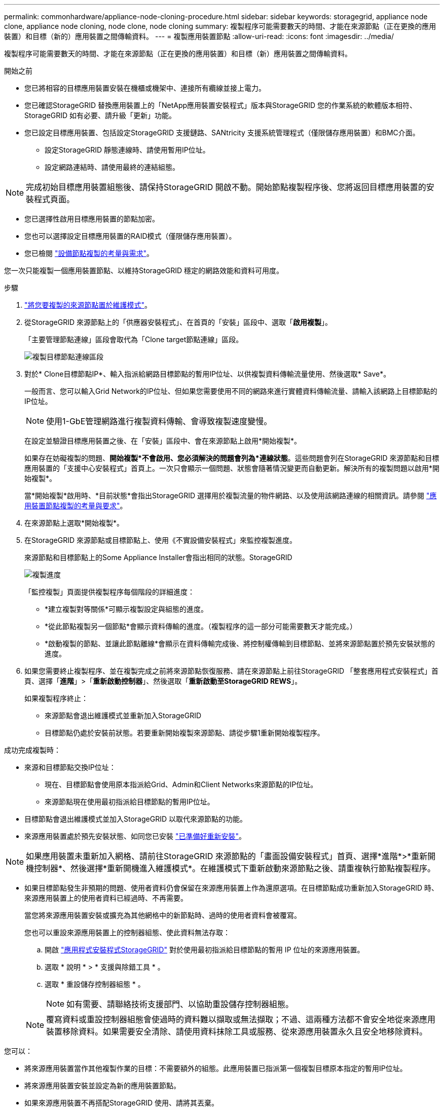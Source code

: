 ---
permalink: commonhardware/appliance-node-cloning-procedure.html 
sidebar: sidebar 
keywords: storagegrid, appliance node clone, appliance node cloning, node clone, node cloning 
summary: 複製程序可能需要數天的時間、才能在來源節點（正在更換的應用裝置）和目標（新的）應用裝置之間傳輸資料。 
---
= 複製應用裝置節點
:allow-uri-read: 
:icons: font
:imagesdir: ../media/


[role="lead"]
複製程序可能需要數天的時間、才能在來源節點（正在更換的應用裝置）和目標（新）應用裝置之間傳輸資料。

.開始之前
* 您已將相容的目標應用裝置安裝在機櫃或機架中、連接所有纜線並接上電力。
* 您已確認StorageGRID 替換應用裝置上的「NetApp應用裝置安裝程式」版本與StorageGRID 您的作業系統的軟體版本相符、StorageGRID 如有必要、請升級「更新」功能。
* 您已設定目標應用裝置、包括設定StorageGRID 支援鏈路、SANtricity 支援系統管理程式（僅限儲存應用裝置）和BMC介面。
+
** 設定StorageGRID 靜態連線時、請使用暫用IP位址。
** 設定網路連結時、請使用最終的連結組態。





NOTE: 完成初始目標應用裝置組態後、請保持StorageGRID 開啟不動。開始節點複製程序後、您將返回目標應用裝置的安裝程式頁面。

* 您已選擇性啟用目標應用裝置的節點加密。
* 您也可以選擇設定目標應用裝置的RAID模式（僅限儲存應用裝置）。
* 您已檢閱 link:considerations-and-requirements-for-appliance-node-cloning.html["設備節點複製的考量與需求"]。


您一次只能複製一個應用裝置節點、以維持StorageGRID 穩定的網路效能和資料可用度。

.步驟
. link:../maintain/placing-appliance-into-maintenance-mode.html["將您要複製的來源節點置於維護模式"]。
. 從StorageGRID 來源節點上的「供應器安裝程式」、在首頁的「安裝」區段中、選取「*啟用複製*」。
+
「主要管理節點連線」區段會取代為「Clone target節點連線」區段。

+
image::../media/clone_peer_node_connection_section.png[複製目標節點連線區段]

. 對於* Clone目標節點IP*、輸入指派給網路目標節點的暫用IP位址、以供複製資料傳輸流量使用、然後選取* Save*。
+
一般而言、您可以輸入Grid Network的IP位址、但如果您需要使用不同的網路來進行實體資料傳輸流量、請輸入該網路上目標節點的IP位址。

+

NOTE: 使用1-GbE管理網路進行複製資料傳輸、會導致複製速度變慢。

+
在設定並驗證目標應用裝置之後、在「安裝」區段中、會在來源節點上啟用*開始複製*。

+
如果存在妨礙複製的問題、*開始複製*不會啟用、您必須解決的問題會列為*連線狀態*。這些問題會列在StorageGRID 來源節點和目標應用裝置的「支援中心安裝程式」首頁上。一次只會顯示一個問題、狀態會隨著情況變更而自動更新。解決所有的複製問題以啟用*開始複製*。

+
當*開始複製*啟用時、*目前狀態*會指出StorageGRID 選擇用於複製流量的物件網路、以及使用該網路連線的相關資訊。請參閱 link:considerations-and-requirements-for-appliance-node-cloning.html["應用裝置節點複製的考量與要求"]。

. 在來源節點上選取*開始複製*。
. 在StorageGRID 來源節點或目標節點上、使用《不實設備安裝程式」來監控複製進度。
+
來源節點和目標節點上的Some Appliance Installer會指出相同的狀態。StorageGRID

+
image::../media/cloning_progress.png[複製進度]

+
「監控複製」頁面提供複製程序每個階段的詳細進度：

+
** *建立複製對等關係*可顯示複製設定與組態的進度。
** *從此節點複製另一個節點*會顯示資料傳輸的進度。（複製程序的這一部分可能需要數天才能完成。）
** *啟動複製的節點、並讓此節點離線*會顯示在資料傳輸完成後、將控制權傳輸到目標節點、並將來源節點置於預先安裝狀態的進度。


. 如果您需要終止複製程序、並在複製完成之前將來源節點恢復服務、請在來源節點上前往StorageGRID 「整套應用程式安裝程式」首頁、選擇「*進階*」>「*重新啟動控制器*」、然後選取「*重新啟動至StorageGRID REWS*」。
+
如果複製程序終止：

+
** 來源節點會退出維護模式並重新加入StorageGRID
** 目標節點仍處於安裝前狀態。若要重新開始複製來源節點、請從步驟1重新開始複製程序。




成功完成複製時：

* 來源和目標節點交換IP位址：
+
** 現在、目標節點會使用原本指派給Grid、Admin和Client Networks來源節點的IP位址。
** 來源節點現在使用最初指派給目標節點的暫用IP位址。


* 目標節點會退出維護模式並加入StorageGRID 以取代來源節點的功能。
* 來源應用裝置處於預先安裝狀態、如同您已安裝 link:../maintain/preparing-appliance-for-reinstallation-platform-replacement-only.html["已準備好重新安裝"]。



NOTE: 如果應用裝置未重新加入網格、請前往StorageGRID 來源節點的「畫面設備安裝程式」首頁、選擇*進階*>*重新開機控制器*、然後選擇*重新開機進入維護模式*。在維護模式下重新啟動來源節點之後、請重複執行節點複製程序。

* 如果目標節點發生非預期的問題、使用者資料仍會保留在來源應用裝置上作為還原選項。在目標節點成功重新加入StorageGRID 時、來源應用裝置上的使用者資料已經過時、不再需要。
+
當您將來源應用裝置安裝或擴充為其他網格中的新節點時、過時的使用者資料會被覆寫。

+
您也可以重設來源應用裝置上的控制器組態、使此資料無法存取：

+
.. 開啟 link:../installconfig/accessing-storagegrid-appliance-installer.html["應用程式安裝程式StorageGRID"] 對於使用最初指派給目標節點的暫用 IP 位址的來源應用裝置。
.. 選取 * 說明 * > * 支援與除錯工具 * 。
.. 選取 * 重設儲存控制器組態 * 。
+

NOTE: 如有需要、請聯絡技術支援部門、以協助重設儲存控制器組態。

+

NOTE: 覆寫資料或重設控制器組態會使過時的資料難以擷取或無法擷取；不過、這兩種方法都不會安全地從來源應用裝置移除資料。如果需要安全清除、請使用資料抹除工具或服務、從來源應用裝置永久且安全地移除資料。





您可以：

* 將來源應用裝置當作其他複製作業的目標：不需要額外的組態。此應用裝置已指派第一個複製目標原本指定的暫用IP位址。
* 將來源應用裝置安裝並設定為新的應用裝置節點。
* 如果來源應用裝置不再搭配StorageGRID 使用、請將其丟棄。

